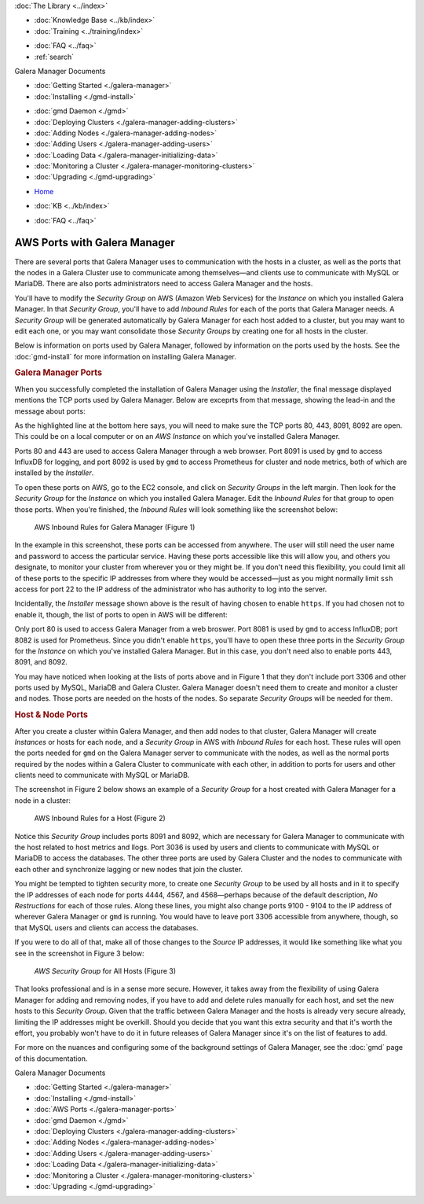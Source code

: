 .. meta::
   :title: The Galera Manager - AWS Ports
   :description:
   :language: en-US
   :keywords: galera cluster, gmd, galera manager, gui
   :copyright: Codership Oy, 2014 - 2021. All Rights Reserved.


.. container:: left-margin

   .. container:: left-margin-top

      :doc:`The Library <../index>`

   .. container:: left-margin-content

      .. cssclass:: here

         - :doc:`Documentation <./index>`

      - :doc:`Knowledge Base <../kb/index>`
      - :doc:`Training <../training/index>`

      .. cssclass:: sub-links

         - :doc:`Training Courses <../training/courses/index>`
         - :doc:`Tutorial Articles <../training/tutorials/index>`
         - :doc:`Training Videos <../training/videos/index>`

      - :doc:`FAQ <../faq>`
      - :ref:`search`

      Galera Manager Documents

      - :doc:`Getting Started <./galera-manager>`
      - :doc:`Installing <./gmd-install>`

      .. cssclass:: here

         - :doc:`AWS Ports <./galera-manager-ports>`

      - :doc:`gmd Daemon <./gmd>`
      - :doc:`Deploying Clusters <./galera-manager-adding-clusters>`
      - :doc:`Adding Nodes <./galera-manager-adding-nodes>`
      - :doc:`Adding Users <./galera-manager-adding-users>`
      - :doc:`Loading Data <./galera-manager-initializing-data>`
      - :doc:`Monitoring a Cluster <./galera-manager-monitoring-clusters>`
      - :doc:`Upgrading <./gmd-upgrading>`

.. container:: top-links

   - `Home <https://galeracluster.com>`_

   .. cssclass:: here

      - :doc:`Docs <./index>`

   - :doc:`KB <../kb/index>`

   .. cssclass:: nav-wider

      - :doc:`Training <../training/index>`

   - :doc:`FAQ <../faq>`


.. cssclass:: library-document
.. _`galera-manager-aws-ports`:

===================================================
AWS Ports with Galera Manager
===================================================

There are several ports that Galera Manager uses to communication with the hosts in a cluster, as well as the ports that the nodes in a Galera Cluster use to communicate among themselves |---| and clients use to communicate with MySQL or MariaDB.  There are also ports administrators need to access Galera Manager and the hosts.

You'll have to modify the *Security Group* on AWS (Amazon Web Services) for the *Instance* on which you installed Galera Manager.  In that *Security Group*, you'll have to add *Inbound Rules* for each of the ports that Galera Manager needs.  A *Security Group* will be generated automatically by Galera Manager for each host added to a cluster, but you may want to edit each one, or you may want consolidate those *Security Groups* by creating one for all hosts in the cluster.

Below is information on ports used by Galera Manager, followed by information on the ports used by the hosts. See the :doc:`gmd-install` for more information on installing Galera Manager.


.. _`galera-manager-ports`:
.. rst-class:: section-heading
.. rubric:: Galera Manager Ports

When you successfully completed the installation of Galera Manager using the *Installer*, the final message displayed mentions the TCP ports used by Galera Manager. Below are exceprts from that message, showing the lead-in and the message about ports:

.. code-block:: console
   :caption: Closing Messages from Galera Manager Installer (Example 1)
   :emphasize-lines: 2, 10

   INFO[0213] Galera Manager installation complete.
   Direct your browser to https://34.217.114.37 to use it.
   Since there was no publicly resolvable domain name provided,
   we'll be using self-signed SSL certificate.
   You will be responsible to re-generate it after it expires.
   Also, if the browser warns about security risk when connecting
   to service for the first time, you should choose to "continue".
   ...

   Please make sure you have TCP ports 80, 443, 8091, 8092 open in the server firewall.

As the highlighted line at the bottom here says, you will need to make sure the TCP ports 80, 443, 8091, 8092 are open. This could be on a local computer or on an *AWS Instance* on which you've installed Galera Manager.

Ports 80 and 443 are used to access Galera Manager through a web browser.  Port 8091 is used by ``gmd`` to access InfluxDB for logging, and port 8092 is used by ``gmd`` to access Prometheus for cluster and node metrics, both of which are installed by the *Installer*.

To open these ports on AWS, go to the EC2 console, and click on *Security Groups* in the left margin.  Then look for the *Security Group* for the *Instance* on which you installed Galera Manager. Edit the *Inbound Rules* for that group to open those ports. When you're finished, the *Inbound Rules* will look something like the screenshot below:

.. figure:: ../images/galera-manager-aws-inbound-rules-gmd.png
   :width: 800px
   :alt: AWS Inbound Rules for Galera Manager
   :class: document-screenshot

   AWS Inbound Rules for Galera Manager (Figure 1)

In the example in this screenshot, these ports can be accessed from anywhere. The user will still need the user name and password to access the particular service.  Having these ports accessible like this will allow you, and others you designate, to monitor your cluster from wherever you or they might be. If you don't need this flexibility, you could limit all of these ports to the specific IP addresses from where they would be accessed |---| just as you might normally limit ``ssh`` access for port 22 to the IP address of the administrator who has authority to log into the server.

Incidentally, the *Installer* message shown above is the result of having chosen to enable ``https``.  If you had chosen not to enable it, though, the list of ports to open in AWS will be different:

.. code-block:: console
   :caption: Excerpt from Installer listing Ports to Open (Example 2)
   :emphasize-lines: 2

   ...
   Please make sure you have TCP ports 80, 8081, 8082 open in the server firewall.

Only port 80 is used to access Galera Manager from a web broswer.  Port 8081 is used by ``gmd`` to access InfluxDB; port 8082 is used for Prometheus.  Since you didn't enable ``https``, you'll have to open these three ports in the *Security Group* for the *Instance* on which you've installed Galera Manager. But in this case, you don't need also to enable ports 443, 8091, and 8092.

You may have noticed when looking at the lists of ports above and in Figure 1 that they don't include port 3306 and other ports used by MySQL, MariaDB and Galera Cluster. Galera Manager doesn't need them to create and monitor a cluster and nodes. Those ports are needed on the hosts of the nodes. So separate *Security Groups* will be needed for them.


.. _`galera-manager-node-ports`:
.. rst-class:: section-heading
.. rubric:: Host & Node Ports

After you create a cluster within Galera Manager, and then add nodes to that cluster, Galera Manager will create *Instances* or hosts for each node, and a *Security Group* in AWS with *Inbound Rules* for each host. These rules will open the ports needed for ``gmd`` on the Galera Manager server to communicate with the nodes, as well as the normal ports required by the nodes within a Galera Cluster to communicate with each other, in addition to ports for users and other clients need to communicate with MySQL or MariaDB.

The screenshot in Figure 2 below shows an example of a *Security Group* for a host created with Galera Manager for a node in a cluster:

.. figure:: ../images/galera-manager-aws-inbound-rules.png
   :width: 800px
   :alt: AWS Inbound Rules
   :class: document-screenshot

   AWS Inbound Rules for a Host (Figure 2)

Notice this *Security Group* includes ports 8091 and 8092, which are necessary for Galera Manager to communicate with the host related to host metrics and llogs.  Port 3036 is used by users and clients to communicate with MySQL or MariaDB to access the databases. The other three ports are used by Galera Cluster and the nodes to communicate with each other and synchronize lagging or new nodes that join the cluster.

You might be tempted to tighten security more, to create one *Security Group* to be used by all hosts and in it to specify the IP addresses of each node for ports 4444, 4567, and 4568 |---| perhaps because of the default description, *No Restructions* for each of those rules. Along these lines, you might also change ports 9100 - 9104 to the IP address of wherever Galera Manager or ``gmd`` is running. You would have to leave port 3306 accessible from anywhere, though, so that MySQL users and clients can access the databases.

If you were to do all of that, make all of those changes to the *Source* IP addresses, it would like something like what you see in the screenshot in Figure 3 below:

.. figure:: ../images/galera-manager-aws-inbound-rules-all-nodes.png
   :width: 800px
   :alt: AWS Security Group for All Nodes
   :class: document-screenshot

   *AWS Security Group* for All Hosts (Figure 3)

That looks professional and is in a sense more secure.  However, it takes away from the flexibility of using Galera Manager for adding and removing nodes, if you have to add and delete rules manually for each host, and set the new hosts to this *Security Group*.  Given that the traffic between Galera Manager and the hosts is already very secure already, limiting the IP addresses might be overkill.  Should you decide that you want this extra security and that it's worth the effort, you probably won't have to do it in future releases of Galera Manager since it's on the list of features to add.

For more on the nuances and configuring some of the background settings of Galera Manager, see the :doc:`gmd` page of this documentation.


.. container:: bottom-links

   Galera Manager Documents

   - :doc:`Getting Started <./galera-manager>`
   - :doc:`Installing <./gmd-install>`
   - :doc:`AWS Ports <./galera-manager-ports>`
   - :doc:`gmd Daemon <./gmd>`
   - :doc:`Deploying Clusters <./galera-manager-adding-clusters>`
   - :doc:`Adding Nodes <./galera-manager-adding-nodes>`
   - :doc:`Adding Users <./galera-manager-adding-users>`
   - :doc:`Loading Data <./galera-manager-initializing-data>`
   - :doc:`Monitoring a Cluster <./galera-manager-monitoring-clusters>`
   - :doc:`Upgrading <./gmd-upgrading>`

.. |---|   unicode:: U+2014 .. EM DASH
   :trim:
